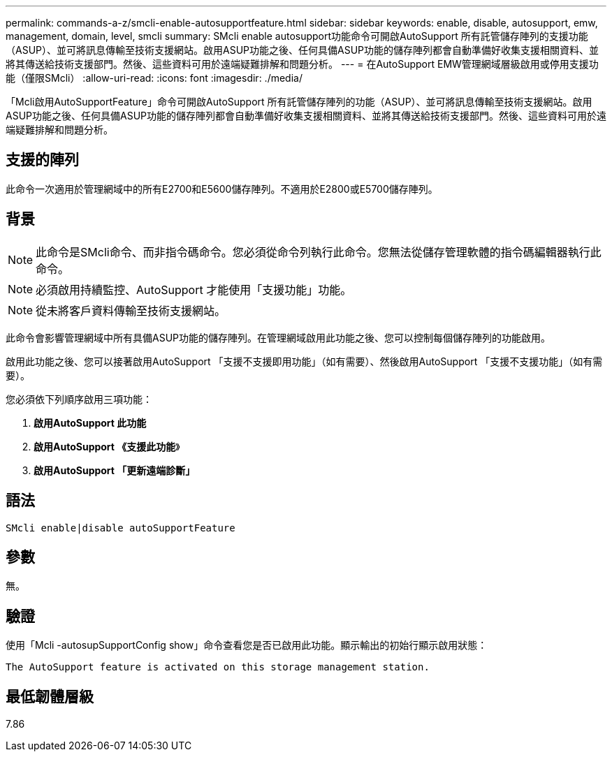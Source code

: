 ---
permalink: commands-a-z/smcli-enable-autosupportfeature.html 
sidebar: sidebar 
keywords: enable, disable, autosupport, emw, management, domain, level, smcli 
summary: SMcli enable autosupport功能命令可開啟AutoSupport 所有託管儲存陣列的支援功能（ASUP）、並可將訊息傳輸至技術支援網站。啟用ASUP功能之後、任何具備ASUP功能的儲存陣列都會自動準備好收集支援相關資料、並將其傳送給技術支援部門。然後、這些資料可用於遠端疑難排解和問題分析。 
---
= 在AutoSupport EMW管理網域層級啟用或停用支援功能（僅限SMcli）
:allow-uri-read: 
:icons: font
:imagesdir: ./media/


[role="lead"]
「Mcli啟用AutoSupportFeature」命令可開啟AutoSupport 所有託管儲存陣列的功能（ASUP）、並可將訊息傳輸至技術支援網站。啟用ASUP功能之後、任何具備ASUP功能的儲存陣列都會自動準備好收集支援相關資料、並將其傳送給技術支援部門。然後、這些資料可用於遠端疑難排解和問題分析。



== 支援的陣列

此命令一次適用於管理網域中的所有E2700和E5600儲存陣列。不適用於E2800或E5700儲存陣列。



== 背景

[NOTE]
====
此命令是SMcli命令、而非指令碼命令。您必須從命令列執行此命令。您無法從儲存管理軟體的指令碼編輯器執行此命令。

====
[NOTE]
====
必須啟用持續監控、AutoSupport 才能使用「支援功能」功能。

====
[NOTE]
====
從未將客戶資料傳輸至技術支援網站。

====
此命令會影響管理網域中所有具備ASUP功能的儲存陣列。在管理網域啟用此功能之後、您可以控制每個儲存陣列的功能啟用。

啟用此功能之後、您可以接著啟用AutoSupport 「支援不支援即用功能」（如有需要）、然後啟用AutoSupport 「支援不支援功能」（如有需要）。

您必須依下列順序啟用三項功能：

. *啟用AutoSupport 此功能*
. *啟用AutoSupport 《支援此功能*》
. *啟用AutoSupport 「更新遠端診斷」*




== 語法

[listing]
----
SMcli enable|disable autoSupportFeature
----


== 參數

無。



== 驗證

使用「Mcli -autosupSupportConfig show」命令查看您是否已啟用此功能。顯示輸出的初始行顯示啟用狀態：

[listing]
----
The AutoSupport feature is activated on this storage management station.
----


== 最低韌體層級

7.86
